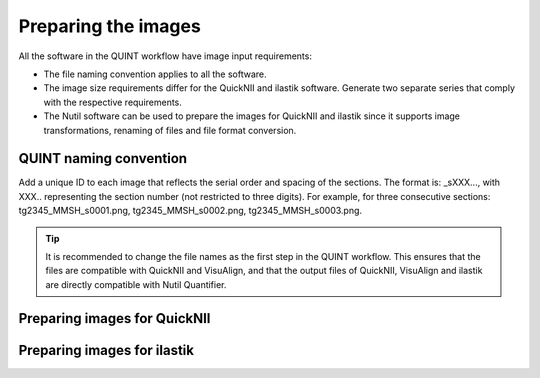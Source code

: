 **Preparing the images**
==========================

All the software in the QUINT workflow have image input requirements:

* The file naming convention applies to all the software.
* The image size requirements differ for the QuickNII and ilastik software. Generate two separate series that comply with the respective requirements.
* The Nutil software can be used to prepare the images for QuickNII and ilastik since it supports image transformations, renaming of files and file format conversion. 

**QUINT naming convention**
-------------------------------

Add a unique ID to each image that reflects the serial order and spacing of the sections. The format is: _sXXX..., with XXX.. representing the section number (not restricted to three digits). For example, for three consecutive sections: tg2345_MMSH_s0001.png, tg2345_MMSH_s0002.png, tg2345_MMSH_s0003.png. 

.. tip::
   It is recommended to change the file names as the first step in the QUINT workflow. This ensures that the files are compatible with QuickNII and VisuAlign, and that the output files of QuickNII, VisuAlign and ilastik are directly compatible with Nutil Quantifier. 


**Preparing images for QuickNII**
---------------------------------

**Preparing images for ilastik**
--------------------------------




